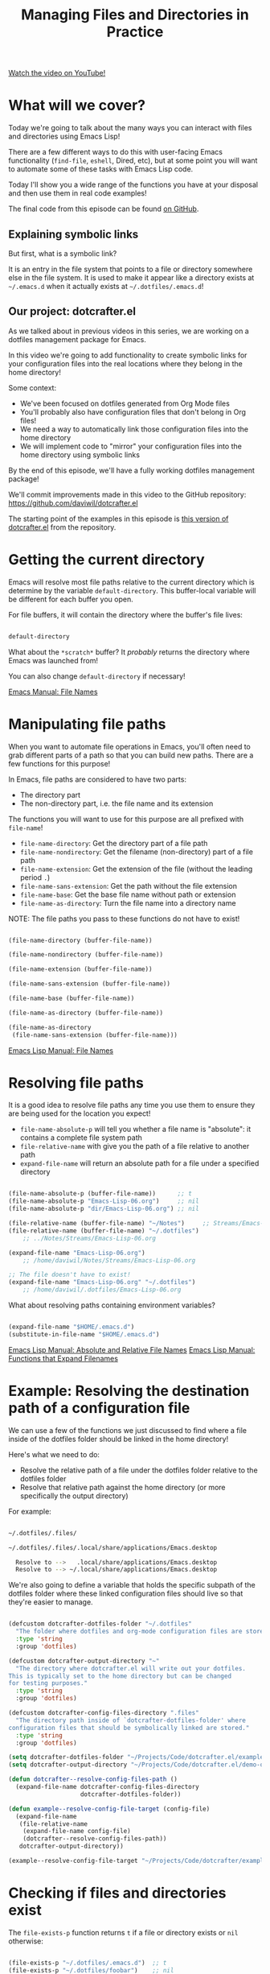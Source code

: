 #+title: Managing Files and Directories in Practice

[[yt:nq-gqNGmayI][Watch the video on YouTube!]]

* What will we cover?

Today we're going to talk about the many ways you can interact with files and directories using Emacs Lisp!

There are a few different ways to do this with user-facing Emacs functionality (=find-file=, =eshell=, Dired, etc), but at some point you will want to automate some of these tasks with Emacs Lisp code.

Today I'll show you a wide range of the functions you have at your disposal and then use them in real code examples!

The final code from this episode can be found [[https://github.com/daviwil/dotcrafter.el/blob/8589c71e64b60f9395b418c09b60815a86c7da8f/dotcrafter.el][on GitHub]].

** Explaining symbolic links

But first, what is a symbolic link?

It is an entry in the file system that points to a file or directory somewhere else in the file system.  It is used to make it appear like a directory exists at =~/.emacs.d= when it actually exists at =~/.dotfiles/.emacs.d=!

** Our project: dotcrafter.el

As we talked about in previous videos in this series, we are working on a dotfiles management package for Emacs.

In this video we're going to add functionality to create symbolic links for your configuration files into the real locations where they belong in the home directory!

Some context:
- We've been focused on dotfiles generated from Org Mode files
- You'll probably also have configuration files that don't belong in Org files!
- We need a way to automatically link those configuration files into the home directory
- We will implement code to "mirror" your configuration files into the home directory using symbolic links

By the end of this episode, we'll have a fully working dotfiles management package!

We'll commit improvements made in this video to the GitHub repository: https://github.com/daviwil/dotcrafter.el

The starting point of the examples in this episode is [[https://github.com/daviwil/dotcrafter.el/blob/0374d5a1ad1e5ecadcdfbdf07e0ae428946b0138/dotcrafter.el][this version of dotcrafter.el]] from the repository.

#+begin_cta
#+end_cta

* Getting the current directory

Emacs will resolve most file paths relative to the current directory which is determine by the variable =default-directory=.  This buffer-local variable will be different for each buffer you open.

For file buffers, it will contain the directory where the buffer's file lives:

#+begin_src emacs-lisp

  default-directory

#+end_src

What about the =*scratch*= buffer?  It /probably/ returns the directory where Emacs was launched from!

You can also change =default-directory= if necessary!

[[https://www.gnu.org/software/emacs/manual/html_node/emacs/File-Names.html][Emacs Manual: File Names]]

* Manipulating file paths

When you want to automate file operations in Emacs, you'll often need to grab different parts of a path so that you can build new paths.  There are a few functions for this purpose!

In Emacs, file paths are considered to have two parts:

- The directory part
- The non-directory part, i.e. the file name and its extension

The functions you will want to use for this purpose are all prefixed with =file-name=!

- =file-name-directory=: Get the directory part of a file path
- =file-name-nondirectory=: Get the filename (non-directory) part of a file path
- =file-name-extension=: Get the extension of the file (without the leading period =.=)
- =file-name-sans-extension=: Get the path without the file extension
- =file-name-base=: Get the base file name without path or extension
- =file-name-as-directory=: Turn the file name into a directory name

NOTE: The file paths you pass to these functions do not have to exist!

#+begin_src emacs-lisp

  (file-name-directory (buffer-file-name))

  (file-name-nondirectory (buffer-file-name))

  (file-name-extension (buffer-file-name))

  (file-name-sans-extension (buffer-file-name))

  (file-name-base (buffer-file-name))

  (file-name-as-directory (buffer-file-name))

  (file-name-as-directory
   (file-name-sans-extension (buffer-file-name)))

#+end_src

[[https://www.gnu.org/software/emacs/manual/html_node/elisp/File-Names.html#File-Names][Emacs Lisp Manual: File Names]]

* Resolving file paths

It is a good idea to resolve file paths any time you use them to ensure they are being used for the location you expect!

- =file-name-absolute-p= will tell you whether a file name is "absolute": it contains a complete file system path
- =file-relative-name= with give you the path of a file relative to another path
- =expand-file-name= will return an absolute path for a file under a specified directory

#+begin_src emacs-lisp

    (file-name-absolute-p (buffer-file-name))      ;; t
    (file-name-absolute-p "Emacs-Lisp-06.org")     ;; nil
    (file-name-absolute-p "dir/Emacs-Lisp-06.org") ;; nil

    (file-relative-name (buffer-file-name) "~/Notes")     ;; Streams/Emacs-Lisp-06.org
    (file-relative-name (buffer-file-name) "~/.dotfiles")
        ;; ../Notes/Streams/Emacs-Lisp-06.org

    (expand-file-name "Emacs-Lisp-06.org")
        ;; /home/daviwil/Notes/Streams/Emacs-Lisp-06.org

    ;; The file doesn't have to exist!
    (expand-file-name "Emacs-Lisp-06.org" "~/.dotfiles")
        ;; /home/daviwil/.dotfiles/Emacs-Lisp-06.org

#+end_src

What about resolving paths containing environment variables?

#+begin_src emacs-lisp

  (expand-file-name "$HOME/.emacs.d")
  (substitute-in-file-name "$HOME/.emacs.d")

#+end_src

[[https://www.gnu.org/software/emacs/manual/html_node/elisp/Relative-File-Names.html#Relative-File-Names][Emacs Lisp Manual: Absolute and Relative File Names]]
[[https://www.gnu.org/software/emacs/manual/html_node/elisp/File-Name-Expansion.html][Emacs Lisp Manual: Functions that Expand Filenames]]

* Example: Resolving the destination path of a configuration file

We can use a few of the functions we just discussed to find where a file inside of the dotfiles folder should be linked in the home directory!

Here's what we need to do:

- Resolve the relative path of a file under the dotfiles folder relative to the dotfiles folder
- Resolve that relative path against the home directory (or more specifically the output directory)

For example:

#+begin_src sh

 ~/.dotfiles/.files/

 ~/.dotfiles/.files/.local/share/applications/Emacs.desktop

   Resolve to -->   .local/share/applications/Emacs.desktop
   Resolve to --> ~/.local/share/applications/Emacs.desktop

#+end_src

We're also going to define a variable that holds the specific subpath of the dotfiles folder where these linked configuration files should live so that they're easier to manage.

#+begin_src emacs-lisp

  (defcustom dotcrafter-dotfiles-folder "~/.dotfiles"
    "The folder where dotfiles and org-mode configuration files are stored."
    :type 'string
    :group 'dotfiles)

  (defcustom dotcrafter-output-directory "~"
    "The directory where dotcrafter.el will write out your dotfiles.
  This is typically set to the home directory but can be changed
  for testing purposes."
    :type 'string
    :group 'dotfiles)

  (defcustom dotcrafter-config-files-directory ".files"
    "The directory path inside of `dotcrafter-dotfiles-folder' where
  configuration files that should be symbolically linked are stored."
    :type 'string
    :group 'dotfiles)

  (setq dotcrafter-dotfiles-folder "~/Projects/Code/dotcrafter.el/example")
  (setq dotcrafter-output-directory "~/Projects/Code/dotcrafter.el/demo-output")

  (defun dotcrafter--resolve-config-files-path ()
    (expand-file-name dotcrafter-config-files-directory
                      dotcrafter-dotfiles-folder))

  (defun example--resolve-config-file-target (config-file)
    (expand-file-name
     (file-relative-name
      (expand-file-name config-file)
      (dotcrafter--resolve-config-files-path))
     dotcrafter-output-directory))

  (example--resolve-config-file-target "~/Projects/Code/dotcrafter/example/.files/.emacs.d/init.el")

#+end_src

* Checking if files and directories exist

The =file-exists-p= function returns =t= if a file or directory exists or =nil= otherwise:

#+begin_src emacs-lisp

  (file-exists-p "~/.dotfiles/.emacs.d")  ;; t
  (file-exists-p "~/.dotfiles/foobar")    ;; nil

#+end_src

There are a few more functions that you can use to check if the user has access to a file, whether its writable or executable, etc:

- =file-readable-p=
- =file-executable-p=
- =file-writable-p=

[[https://www.gnu.org/software/emacs/manual/html_node/elisp/Testing-Accessibility.html][Emacs Lisp Manual: Testing Accessibility]]

* Creating directories

You can easily create a directory with the =make-directory= command.

The first parameter is the path to the directory to be created and the second is an optional boolean (=t= or =nil=) which determines whether any missing parent directories in the path should also be created.

You can also set the second parameter to =t= to ensure that =make-directory= won't throw an error if the directory already exists!

#+begin_src emacs-lisp

  (make-directory "~/.local/share/foobar")
  (make-directory "~/.local/share/foobar")   ;; throws an error
  (make-directory "~/.local/share/foobar" t) ;; no error!

  (make-directory "~/.local/share/hello/system/crafters")   ;; error
  (make-directory "~/.local/share/hello/system/crafters" t) ;; success!

#+end_src

[[https://www.gnu.org/software/emacs/manual/html_node/elisp/Create_002fDelete-Dirs.html][Emacs Lisp Manual: Creating, Copying, and Deleting Directories]]

* Example: Creating expected directories before linking

When we begin creating symbolic links into the home directory, one thing we will need to be careful of is creating symbolic links too close to the home directory for commonly-used folders like =~/.config= or =~/.local/share=.

What we want to avoid is creating a symlink for these folders to our dotfiles folder and then having a bunch of unwanted files show up there that we must add to our =.gitignore=!

The solution here is to make sure that these directories already exist so that the algorithm we will write later won't try to create symbolic links instead.  To accomplish this, we will create a new variable to hold the list of directories to be pre-created and then create those directories before we start the linking process:

#+begin_src emacs-lisp

  (defcustom dotcrafter-ensure-output-directories '(".config" ".local/share")
    "List of directories in the output folder that should be created
  before linking configuration files."
    :type  '(list string)
    :group 'dotfiles)

  (defun example--ensure-output-directories ()
    ;; Ensure that the expected output directories are already
    ;; created so that links will be created inside
    (dolist (dir dotcrafter-ensure-output-directories)
      (make-directory (expand-file-name dir dotcrafter-output-directory) t)))

  (example--ensure-output-directories)

#+end_src

* Listing files in directories

One thing you will probably want to do at some point is get a list of files in a given directory, possibly even for all child directories under that path as well.

The =directory-files= and =directory-files-recursively= functions are great for this purpose!

#+begin_src emacs-lisp

  (directory-files "~/.dotfiles")
  (directory-files "~/.dotfiles" t)          ;; Return full file paths
  (directory-files "~/.dotfiles" t ".org")   ;; Get all file containing ".org"
  (directory-files "~/.dotfiles" t "" t)     ;; Don't sort results
  (directory-files "~/.dotfiles" t "" nil 3) ;; Maximum 3 results

  (directory-files-recursively "~/.dotfiles" "\\.el$")
  (directory-files-recursively dotcrafter-output-directory "")
  (directory-files-recursively dotcrafter-output-directory "" t)

  ;; The fourth parameter can be a function that determines whether
  ;; a path can be traversed using any logic!
  (directory-files-recursively "~/.emacs.d" "" nil
                               (lambda (dir)
                                 (string-equal dir "~/.emacs.d/lisp")))

  (directory-files-recursively "~/.config" "\\.scm" t nil nil) ;; Doesn't follow symlinks
  (directory-files-recursively "~/.config" "\\.scm" t nil t)   ;; Follows symlinks!

#+end_src

[[https://www.gnu.org/software/emacs/manual/html_node/elisp/Contents-of-Directories.html#Contents-of-Directories][Emacs Lisp Manual: Contents of Directories]]

* Example: Finding the list of all configuration files to be linked

As we talked about earlier, the goal of what we're doing today is to produce some code that will mirror a folder of configuration files in your dotfiles folder into the home folder using symbolic links.

We'll use the =directory-files-recursively= function to list all of the linkable files under the dotfiles path and then resolve them relative to the output path!

#+begin_src emacs-lisp

  (defun example--find-all-files-to-link ()
    (let ((files-to-link
           (directory-files-recursively
            (dotcrafter--resolve-config-files-path)
            "")))
      (dolist (file files-to-link)
        (message "File: %s\n   - %s" file (example--resolve-config-file-target file)))))

  (example--find-all-files-to-link)

#+end_src

* Copying, moving, and deleting files and directories

You can perform common file management tasks like copying, moving, and deleting files and directories with a few different Emacs Lisp functions.

[[https://www.gnu.org/software/emacs/manual/html_node/emacs/Copying-and-Naming.html][Emacs Lisp Manual: Copying, Naming, and Renaming Files]]
[[https://www.gnu.org/software/emacs/manual/html_node/elisp/Create_002fDelete-Dirs.html][Emacs Lisp Manual: Creating, Copying, and Deleting Directories]]

** Copying

- =copy-file=: Copy the contents of one file to another
- =copy-directory=: Copy the contents of one directory to another, including all subdirectories

#+begin_src emacs-lisp

  (copy-file "~/.emacs.d/init.el" "/tmp")  ;; Must end in a slash!
  (copy-file "~/.emacs.d/init.el" "/tmp/")   ;; Copied to /tmp
  (copy-file "~/.emacs.d/init.el" "/tmp/")   ;; Error, already exists!
  (copy-file "~/.emacs.d/init.el" "/tmp/" t) ;; No error!
  ;; The remaining parameters are all about preserving file metadata

  (copy-directory "~/.emacs.d/lisp" "/tmp")  ;; Must end in a slash!
  (copy-directory "~/.emacs.d/lisp" "/tmp/") ;; Copied to /tmp/lisp

  ;; To copy the contents of the directory without the enclosing directory:
  (copy-directory "~/.emacs.d/eshell" "/tmp/lisp" t t nil)
  (copy-directory "~/.emacs.d/eshell" "/tmp/lisp" t t t)

#+end_src

** Renaming / Moving

- =rename-file=: Rename a file or directory

#+begin_src emacs-lisp

  (rename-file "/tmp/init.el" "/tmp/init-new.el") ;; Rename file in same folder
  (rename-file "/tmp/init-new.el" "~/.emacs.d/")  ;; Move file to different folder
  (rename-file "~/.emacs.d/init-new.el" "~/.emacs.d/init.el")   ;; Error!
  (rename-file "~/.emacs.d/init-new.el" "~/.emacs.d/init.el" t) ;; OK

  ;; It can also rename or move directories!
  (rename-file "/tmp/lisp" "/tmp/lisp-two") ;; OK
  (rename-file "/tmp/lisp-two" "/tmp/lisp") ;; OK

#+end_src

** Deleting

- =delete-file=: Delete a file, optionally moving it to the trash folder
- =delete-directory=: Deletes a directory, including files if desired

#+begin_src emacs-lisp

  (delete-file "/tmp/lisp/dw-desktop.el")
  (delete-file "~/.npmrc" t)

  (delete-directory "/tmp/lisp")
  (delete-directory "/tmp/lisp" t)

#+end_src

* Example: Migrating configuration files to the dotfiles folder

As we continue building our configurations, it's likely that we'll want to migrate a configuration folder into our dotfiles repository.  Let's define a function that will make this really easy for the user:

- The user chooses a folder to move into their dotfiles configuration
- We ensure that the chosen file is located under the home directory (=dotcrafter-output-directory=)
- If so, move the file to the corresponding location under the config path

#+begin_src emacs-lisp

  ;; Run this to feed the demo!
  (copy-directory "~/.dotfiles/.config/guix"
                  (file-name-as-directory (expand-file-name ".config"
                                                            dotcrafter-output-directory)))
  (copy-file "~/.dotfiles/.bash_profile"
             (file-name-as-directory dotcrafter-output-directory))

  (defun dotcrafter-move-to-config-files (source-path)
    "Move a file from the output path to the configuration path."
    (interactive "FConfiguration path to move: ")
    (let* ((relative-path (file-relative-name (expand-file-name source-path)
                                              dotcrafter-output-directory))
           (dest-path (expand-file-name relative-path
                                        (dotcrafter--resolve-config-files-path)))
           ;; Strip any trailing slash so that we can treat the directory as file
           (dest-path (if (string-suffix-p "/" dest-path)
                          (substring dest-path 0 -1)
                        dest-path)))
           ;; Make sure that the path is under the output directory and that it
           ;; doesn't already exist
           (when (string-prefix-p ".." relative-path)
             (error "Copied path is not inside of config output directory: %s" dotcrafter-output-directory))
           (when (file-exists-p dest-path)
             (error "Can't copy path because it already exists in the configuration directory: %s" dest-path))

           ;; Ensure that parent directories exist and then move the file!
           (make-directory (file-name-directory dest-path) t)
           (rename-file source-path dest-path)))

      ;; TODO: Link this path back into the dotcrafter-output-directory

#+end_src

* Creating symbolic links

Using symbolic links, we're able to keep our configuration files in a local Git repository and then make them appear in our home folder.

Creating symbolic links is very easy in Emacs with the =make-symbolic-link= function:

#+begin_src emacs-lisp

 (make-symbolic-link "~/.dotfiles/.config/guix" "~/.config/guix")   ;; Error if exists
 (make-symbolic-link "~/.dotfiles/.config/guix" "~/.config/guix" t) ;; No error!

#+end_src

However, this doesn't work exactly the same on Windows!  You might need to run Emacs with elevation for it to work.

You can also check if a file is a symbolic link using =file-symlink-p= and get the path it points to using =file-truename=:

#+begin_src emacs-lisp

  (file-symlink-p "~/.emacs.d")         ;; .dotfiles/.emacs.d
  (file-symlink-p "~/.emacs.d/init.el") ;; nil
  (file-truename "~/.emacs.d/init.el")  ;; /home/daviwil/.dotfiles/.emacs.d/init.el

#+end_src

[[https://www.gnu.org/software/emacs/manual/html_node/emacs/Copying-and-Naming.html][Emacs Lisp Manual: Copying, Naming, and Renaming Files]]

* Example: Creating symbolic links for all configuration files

Here's where everything in this episode finally comes together!

We're going to implement a more elaborate algorithm that will create symbolic links at the optimal level in the home directory so that we don't need to create a link for every single file.

If you've ever used GNU Stow, this will look pretty familiar!

** The Process

This is what we'll do:

- Loop over all files in =dotcrafter-config-files-directory=
- For each file, break the path into pieces for each directory up to the filename
- For each piece of the file's path, check if the folder exists
- If it exists, check if it's a symbolic link that points to the matching directory in the config folder
- If it doesn't exist, create the symlink there

Here's a clearer depicton of what this means:

#+begin_src sh

 ~/.dotfiles/.files/.local/share/applications/Emacs.desktop
                  ~/.local/share/applications/Emacs.desktop
                   L .local exists? YES
                          L share exists? YES
                                L applications exists? NO, create link!
#+end_src

** The Code

Let's walk through the code line by line before running it!

- =dotcrafter-link-config-files=: The user-facing function that links the whole config directory
- =dotcrafter-link-config-file=: The "internal" function that handles linking a single file

#+begin_src emacs-lisp

  (defun dotcrafter--link-config-file (config-file)
    ;; Get the "path parts", basically the name of each directory and file in the
    ;; path of config-file
    (let* ((path-parts
            (split-string (file-relative-name (expand-file-name config-file)
                                              (dotcrafter--resolve-config-files-path))
                          "/" t))
           (current-path nil))
      ;; Check each "part" of the path to find the right place to create the symlink.
      ;; Whenever path-parts is nil, stop looping!
      (while path-parts
        ;; Create the current path using the first part and remove it from the
        ;; front of the list for future iterations
        (setq current-path (if current-path
                               (concat current-path "/" (car path-parts))
                             (car path-parts)))
        (setq path-parts (cdr path-parts))

        ;; Figure out whether the current source path can be linked to the target path
        (let ((source-path (expand-file-name (concat dotcrafter-config-files-directory "/" current-path)
                                             dotcrafter-dotfiles-folder))
              (target-path (expand-file-name current-path dotcrafter-output-directory)))
          ;; If the file or directory exists, is it a symbolic link?
          (if (file-symlink-p target-path)
              ;; If the symbolic link exists, does it point to the source-path?
              (if (string-equal source-path (file-truename target-path))
                  ;; Clear path-parts to stop looping
                  (setq path-parts '())
                (error "Path already exists with different symlink! %s" target-path))
            ;; If the target path is an existing directory, we need to keep
            ;; looping, otherwise we can create a symlink here!
            ;; Otherwise, the file is probably a directory so keep looping
            (when (not (file-directory-p target-path))
              ;; Create a symbolic link to the source-path and
              ;; clear the path-parts so that we stop looping
              (make-symbolic-link source-path target-path)
              (setq path-parts '())))))))

  (defun dotcrafter-link-config-files ()
    (interactive)
    (let ((config-files
           (directory-files-recursively
            (dotcrafter--resolve-config-files-path)
            "")))
      ;; Ensure that the expected output directories are already
      ;; created so that links will be created inside
      (dolist (dir dotcrafter-ensure-output-directories)
        (make-directory (expand-file-name dir dotcrafter-output-directory) t))

      ;; Link all of the source config files to the output path
      (dolist (file config-files)
        (dotcrafter--link-config-file file))))

#+end_src

* The final code in action

One last piece will bring together everything we've done in the past few episodes is this function:

#+begin_src emacs-lisp

  (defun dotcrafter-update-dotfiles ()
    "Generate and link configuration files to the output directory.

  This command handles the full process of \"tangling\" Org Mode
  files containing configuration blocks and creating symbolic links
  to those configuration files in the output directory, typically
  the user's home directory."
    (interactive)
    (dotcrafter-tangle-org-files)
    (dotcrafter-link-config-files)
    (dotcrafter--update-gitignore))

#+end_src

This will tangle all of our Org configuration files, link all output files to the home directory, and update the =.gitignore= to ignore any of the generated files in the repo.

Let's try it all out!

#+begin_src sh

  emacs -Q --batch -l demo.el

#+end_src

We can also run this function multiple times and it will work just fine!

* What's next?

Now that we've got a functioning package, it's time to take things to the next level by creating major and minor modes for it!

In the next episode, I'll show you how to create a minor mode to gracefully handle automatic Org file tangling.

In the following episodes, we'll create a major mode that provides a user interface for the package and then start polishing it up to be published on MELPA!
